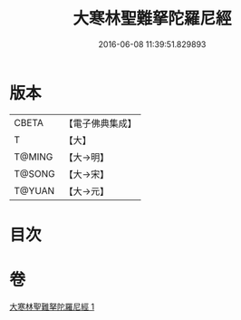 #+TITLE: 大寒林聖難拏陀羅尼經 
#+DATE: 2016-06-08 11:39:51.829893

* 版本
 |     CBETA|【電子佛典集成】|
 |         T|【大】     |
 |    T@MING|【大→明】   |
 |    T@SONG|【大→宋】   |
 |    T@YUAN|【大→元】   |

* 目次

* 卷
[[file:KR6j0624_001.txt][大寒林聖難拏陀羅尼經 1]]


